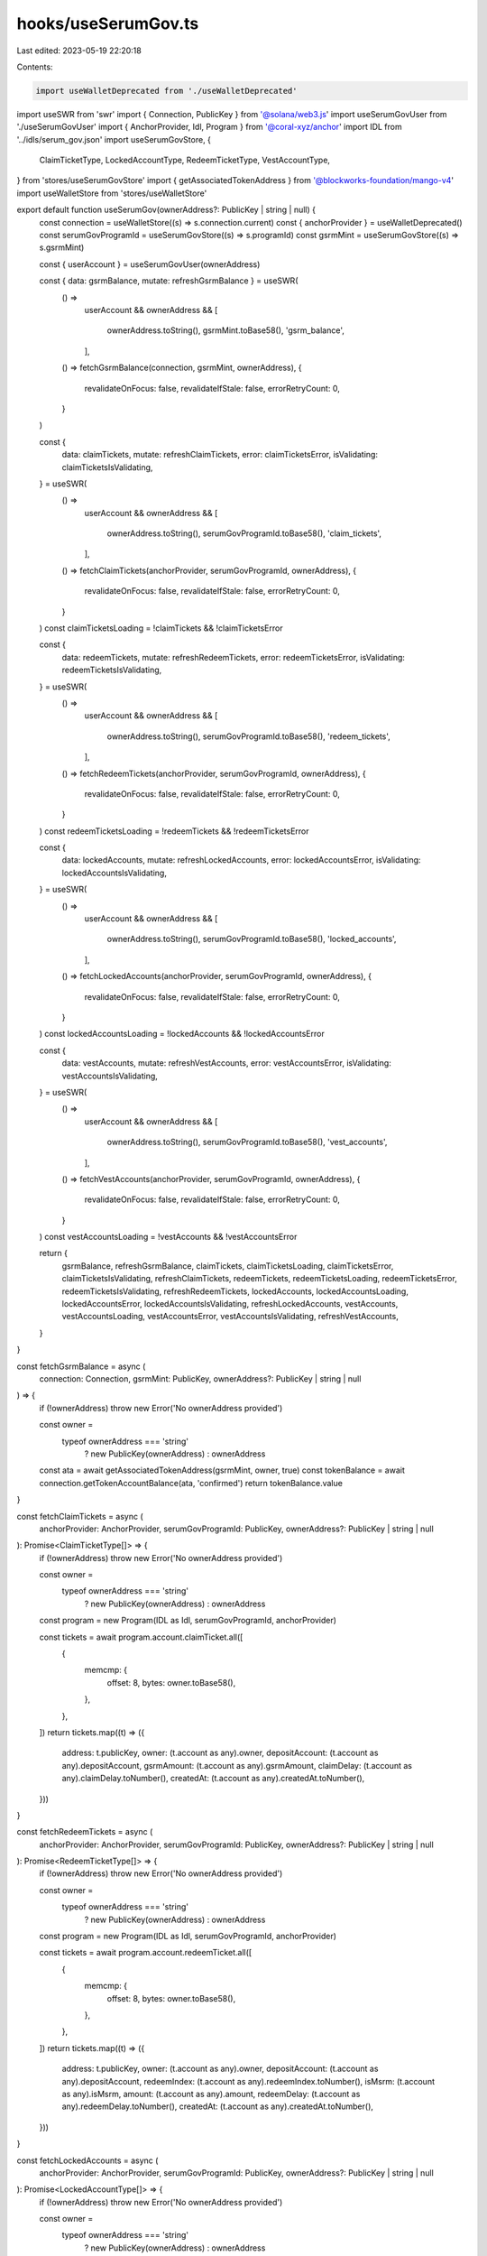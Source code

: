 hooks/useSerumGov.ts
====================

Last edited: 2023-05-19 22:20:18

Contents:

.. code-block:: ts

    import useWalletDeprecated from './useWalletDeprecated'
import useSWR from 'swr'
import { Connection, PublicKey } from '@solana/web3.js'
import useSerumGovUser from './useSerumGovUser'
import { AnchorProvider, Idl, Program } from '@coral-xyz/anchor'
import IDL from '../idls/serum_gov.json'
import useSerumGovStore, {
  ClaimTicketType,
  LockedAccountType,
  RedeemTicketType,
  VestAccountType,
} from 'stores/useSerumGovStore'
import { getAssociatedTokenAddress } from '@blockworks-foundation/mango-v4'
import useWalletStore from 'stores/useWalletStore'

export default function useSerumGov(ownerAddress?: PublicKey | string | null) {
  const connection = useWalletStore((s) => s.connection.current)
  const { anchorProvider } = useWalletDeprecated()
  const serumGovProgramId = useSerumGovStore((s) => s.programId)
  const gsrmMint = useSerumGovStore((s) => s.gsrmMint)

  const { userAccount } = useSerumGovUser(ownerAddress)

  const { data: gsrmBalance, mutate: refreshGsrmBalance } = useSWR(
    () =>
      userAccount &&
      ownerAddress && [
        ownerAddress.toString(),
        gsrmMint.toBase58(),
        'gsrm_balance',
      ],
    () => fetchGsrmBalance(connection, gsrmMint, ownerAddress),
    {
      revalidateOnFocus: false,
      revalidateIfStale: false,
      errorRetryCount: 0,
    }
  )

  const {
    data: claimTickets,
    mutate: refreshClaimTickets,
    error: claimTicketsError,
    isValidating: claimTicketsIsValidating,
  } = useSWR(
    () =>
      userAccount &&
      ownerAddress && [
        ownerAddress.toString(),
        serumGovProgramId.toBase58(),
        'claim_tickets',
      ],
    () => fetchClaimTickets(anchorProvider, serumGovProgramId, ownerAddress),
    {
      revalidateOnFocus: false,
      revalidateIfStale: false,
      errorRetryCount: 0,
    }
  )
  const claimTicketsLoading = !claimTickets && !claimTicketsError

  const {
    data: redeemTickets,
    mutate: refreshRedeemTickets,
    error: redeemTicketsError,
    isValidating: redeemTicketsIsValidating,
  } = useSWR(
    () =>
      userAccount &&
      ownerAddress && [
        ownerAddress.toString(),
        serumGovProgramId.toBase58(),
        'redeem_tickets',
      ],
    () => fetchRedeemTickets(anchorProvider, serumGovProgramId, ownerAddress),
    {
      revalidateOnFocus: false,
      revalidateIfStale: false,
      errorRetryCount: 0,
    }
  )
  const redeemTicketsLoading = !redeemTickets && !redeemTicketsError

  const {
    data: lockedAccounts,
    mutate: refreshLockedAccounts,
    error: lockedAccountsError,
    isValidating: lockedAccountsIsValidating,
  } = useSWR(
    () =>
      userAccount &&
      ownerAddress && [
        ownerAddress.toString(),
        serumGovProgramId.toBase58(),
        'locked_accounts',
      ],
    () => fetchLockedAccounts(anchorProvider, serumGovProgramId, ownerAddress),
    {
      revalidateOnFocus: false,
      revalidateIfStale: false,
      errorRetryCount: 0,
    }
  )
  const lockedAccountsLoading = !lockedAccounts && !lockedAccountsError

  const {
    data: vestAccounts,
    mutate: refreshVestAccounts,
    error: vestAccountsError,
    isValidating: vestAccountsIsValidating,
  } = useSWR(
    () =>
      userAccount &&
      ownerAddress && [
        ownerAddress.toString(),
        serumGovProgramId.toBase58(),
        'vest_accounts',
      ],
    () => fetchVestAccounts(anchorProvider, serumGovProgramId, ownerAddress),
    {
      revalidateOnFocus: false,
      revalidateIfStale: false,
      errorRetryCount: 0,
    }
  )
  const vestAccountsLoading = !vestAccounts && !vestAccountsError

  return {
    gsrmBalance,
    refreshGsrmBalance,
    claimTickets,
    claimTicketsLoading,
    claimTicketsError,
    claimTicketsIsValidating,
    refreshClaimTickets,
    redeemTickets,
    redeemTicketsLoading,
    redeemTicketsError,
    redeemTicketsIsValidating,
    refreshRedeemTickets,
    lockedAccounts,
    lockedAccountsLoading,
    lockedAccountsError,
    lockedAccountsIsValidating,
    refreshLockedAccounts,
    vestAccounts,
    vestAccountsLoading,
    vestAccountsError,
    vestAccountsIsValidating,
    refreshVestAccounts,
  }
}

const fetchGsrmBalance = async (
  connection: Connection,
  gsrmMint: PublicKey,
  ownerAddress?: PublicKey | string | null
) => {
  if (!ownerAddress) throw new Error('No ownerAddress provided')

  const owner =
    typeof ownerAddress === 'string'
      ? new PublicKey(ownerAddress)
      : ownerAddress

  const ata = await getAssociatedTokenAddress(gsrmMint, owner, true)
  const tokenBalance = await connection.getTokenAccountBalance(ata, 'confirmed')
  return tokenBalance.value
}

const fetchClaimTickets = async (
  anchorProvider: AnchorProvider,
  serumGovProgramId: PublicKey,
  ownerAddress?: PublicKey | string | null
): Promise<ClaimTicketType[]> => {
  if (!ownerAddress) throw new Error('No ownerAddress provided')

  const owner =
    typeof ownerAddress === 'string'
      ? new PublicKey(ownerAddress)
      : ownerAddress

  const program = new Program(IDL as Idl, serumGovProgramId, anchorProvider)

  const tickets = await program.account.claimTicket.all([
    {
      memcmp: {
        offset: 8,
        bytes: owner.toBase58(),
      },
    },
  ])
  return tickets.map((t) => ({
    address: t.publicKey,
    owner: (t.account as any).owner,
    depositAccount: (t.account as any).depositAccount,
    gsrmAmount: (t.account as any).gsrmAmount,
    claimDelay: (t.account as any).claimDelay.toNumber(),
    createdAt: (t.account as any).createdAt.toNumber(),
  }))
}

const fetchRedeemTickets = async (
  anchorProvider: AnchorProvider,
  serumGovProgramId: PublicKey,
  ownerAddress?: PublicKey | string | null
): Promise<RedeemTicketType[]> => {
  if (!ownerAddress) throw new Error('No ownerAddress provided')

  const owner =
    typeof ownerAddress === 'string'
      ? new PublicKey(ownerAddress)
      : ownerAddress

  const program = new Program(IDL as Idl, serumGovProgramId, anchorProvider)

  const tickets = await program.account.redeemTicket.all([
    {
      memcmp: {
        offset: 8,
        bytes: owner.toBase58(),
      },
    },
  ])
  return tickets.map((t) => ({
    address: t.publicKey,
    owner: (t.account as any).owner,
    depositAccount: (t.account as any).depositAccount,
    redeemIndex: (t.account as any).redeemIndex.toNumber(),
    isMsrm: (t.account as any).isMsrm,
    amount: (t.account as any).amount,
    redeemDelay: (t.account as any).redeemDelay.toNumber(),
    createdAt: (t.account as any).createdAt.toNumber(),
  }))
}

const fetchLockedAccounts = async (
  anchorProvider: AnchorProvider,
  serumGovProgramId: PublicKey,
  ownerAddress?: PublicKey | string | null
): Promise<LockedAccountType[]> => {
  if (!ownerAddress) throw new Error('No ownerAddress provided')

  const owner =
    typeof ownerAddress === 'string'
      ? new PublicKey(ownerAddress)
      : ownerAddress

  const program = new Program(IDL as Idl, serumGovProgramId, anchorProvider)

  const accounts = await program.account.lockedAccount.all([
    {
      memcmp: {
        offset: 8,
        bytes: owner.toBase58(),
      },
    },
  ])
  return accounts.map((a) => ({
    address: a.publicKey,
    owner: (a.account as any).owner,
    lockIndex: (a.account as any).lockIndex.toNumber(),
    redeemIndex: (a.account as any).redeemIndex.toNumber(),
    createdAt: (a.account as any).createdAt.toNumber(),
    isMsrm: (a.account as any).isMsrm,
    totalGsrmAmount: (a.account as any).totalGsrmAmount,
    gsrmBurned: (a.account as any).gsrmBurned,
  }))
}

const fetchVestAccounts = async (
  anchorProvider: AnchorProvider,
  serumGovProgramId: PublicKey,
  ownerAddress?: PublicKey | string | null
): Promise<VestAccountType[]> => {
  if (!ownerAddress) throw new Error('No ownerAddress provided')

  const owner =
    typeof ownerAddress === 'string'
      ? new PublicKey(ownerAddress)
      : ownerAddress

  const program = new Program(IDL as Idl, serumGovProgramId, anchorProvider)

  const accounts = await program.account.vestAccount.all([
    {
      memcmp: {
        offset: 8,
        bytes: owner.toBase58(),
      },
    },
  ])
  return accounts.map((a) => ({
    address: a.publicKey,
    owner: (a.account as any).owner,
    isMsrm: (a.account as any).isMsrm,
    vestIndex: (a.account as any).vestIndex.toNumber(),
    redeemIndex: (a.account as any).redeemIndex.toNumber(),
    cliffPeriod: (a.account as any).cliffPeriod.toNumber(),
    linearVestingPeriod: (a.account as any).linearVestingPeriod.toNumber(),
    createdAt: (a.account as any).createdAt.toNumber(),
    totalGsrmAmount: (a.account as any).totalGsrmAmount,
    gsrmBurned: (a.account as any).gsrmBurned,
  }))
}

// export default function useSerumGov(ownerAddress?: PublicKey | string | null) {
//   const router = useRouter()
//   const routeHasClusterInPath = router.asPath.includes('cluster')
//   const { cluster } = router.query

//   const connection = useWalletStore((s) => s.connection.current)
//   const { anchorProvider } = useWallet()

//   const actions = useSerumGovStore((s) => s.actions)

//   const [gsrmBalance, setGsrmBalance] = useState<TokenAmount | null>(null)
//   const [userAccount, setUserAccount] = useState<UserAccountType | null>(null)
//   const [claimTickets, setClaimTickets] = useState<ClaimTicketType[]>([])
//   const [redeemTickets, setRedeemTickets] = useState<RedeemTicketType[]>([])
//   const [lockedAccounts, setLockedAccounts] = useState<LockedAccountType[]>([])
//   const [vestAccounts, setVestAccounts] = useState<VestAccountType[]>([])

//   async function refreshClaimTickets() {
//     const tickets = ownerAddress
//       ? await actions.getClaimTickets(
//           anchorProvider,
//           new PublicKey(ownerAddress)
//         )
//       : []
//     setClaimTickets(tickets)
//   }
//   async function refreshRedeemTickets() {
//     const tickets = ownerAddress
//       ? await actions.getRedeemTickets(
//           anchorProvider,
//           new PublicKey(ownerAddress)
//         )
//       : []
//     setRedeemTickets(tickets)
//   }
//   async function refreshLockedAccounts() {
//     const accounts = ownerAddress
//       ? await actions.getLockedAccounts(
//           anchorProvider,
//           new PublicKey(ownerAddress)
//         )
//       : []
//     setLockedAccounts(accounts)
//   }
//   async function refreshVestAccounts() {
//     const accounts = ownerAddress
//       ? await actions.getVestAccounts(
//           anchorProvider,
//           new PublicKey(ownerAddress)
//         )
//       : []
//     setVestAccounts(accounts)
//   }
//   async function refreshUserAccount() {
//     const account = ownerAddress
//       ? await actions.getUserAccount(
//           anchorProvider,
//           new PublicKey(ownerAddress)
//         )
//       : null
//     setUserAccount(account)
//   }
//   async function refreshGsrmBalance() {
//     const balance = ownerAddress
//       ? await actions.getGsrmBalance(connection, new PublicKey(ownerAddress))
//       : null
//     setGsrmBalance(balance)
//   }

// useEffect(() => {
//   async function getAllAccounts() {
//     await Promise.all([
//       refreshClaimTickets(),
//       refreshRedeemTickets(),
//       refreshLockedAccounts(),
//       refreshVestAccounts(),
//       refreshGsrmBalance(),
//       refreshUserAccount(),
//     ])
//   }

//   //Small hack to prevent race conditions with cluster change until we remove connection from store and move it to global dep.
//   if (
//     connection &&
//     ((routeHasClusterInPath && cluster) || !routeHasClusterInPath)
//   ) {
//     console.log('[serum_gov]: Loading Serum Gov data..')
//     getAllAccounts()
//   }
// }, [ownerAddress?.toString(), connection.rpcEndpoint])

//   return {
//     gsrmBalance,
//     userAccount,
//     claimTickets,
//     redeemTickets,
//     lockedAccounts,
//     vestAccounts,
//     refreshClaimTickets,
//     refreshRedeemTickets,
//     refreshLockedAccounts,
//     refreshVestAccounts,
//     refreshUserAccount,
//     refreshGsrmBalance,
//   }
// }


